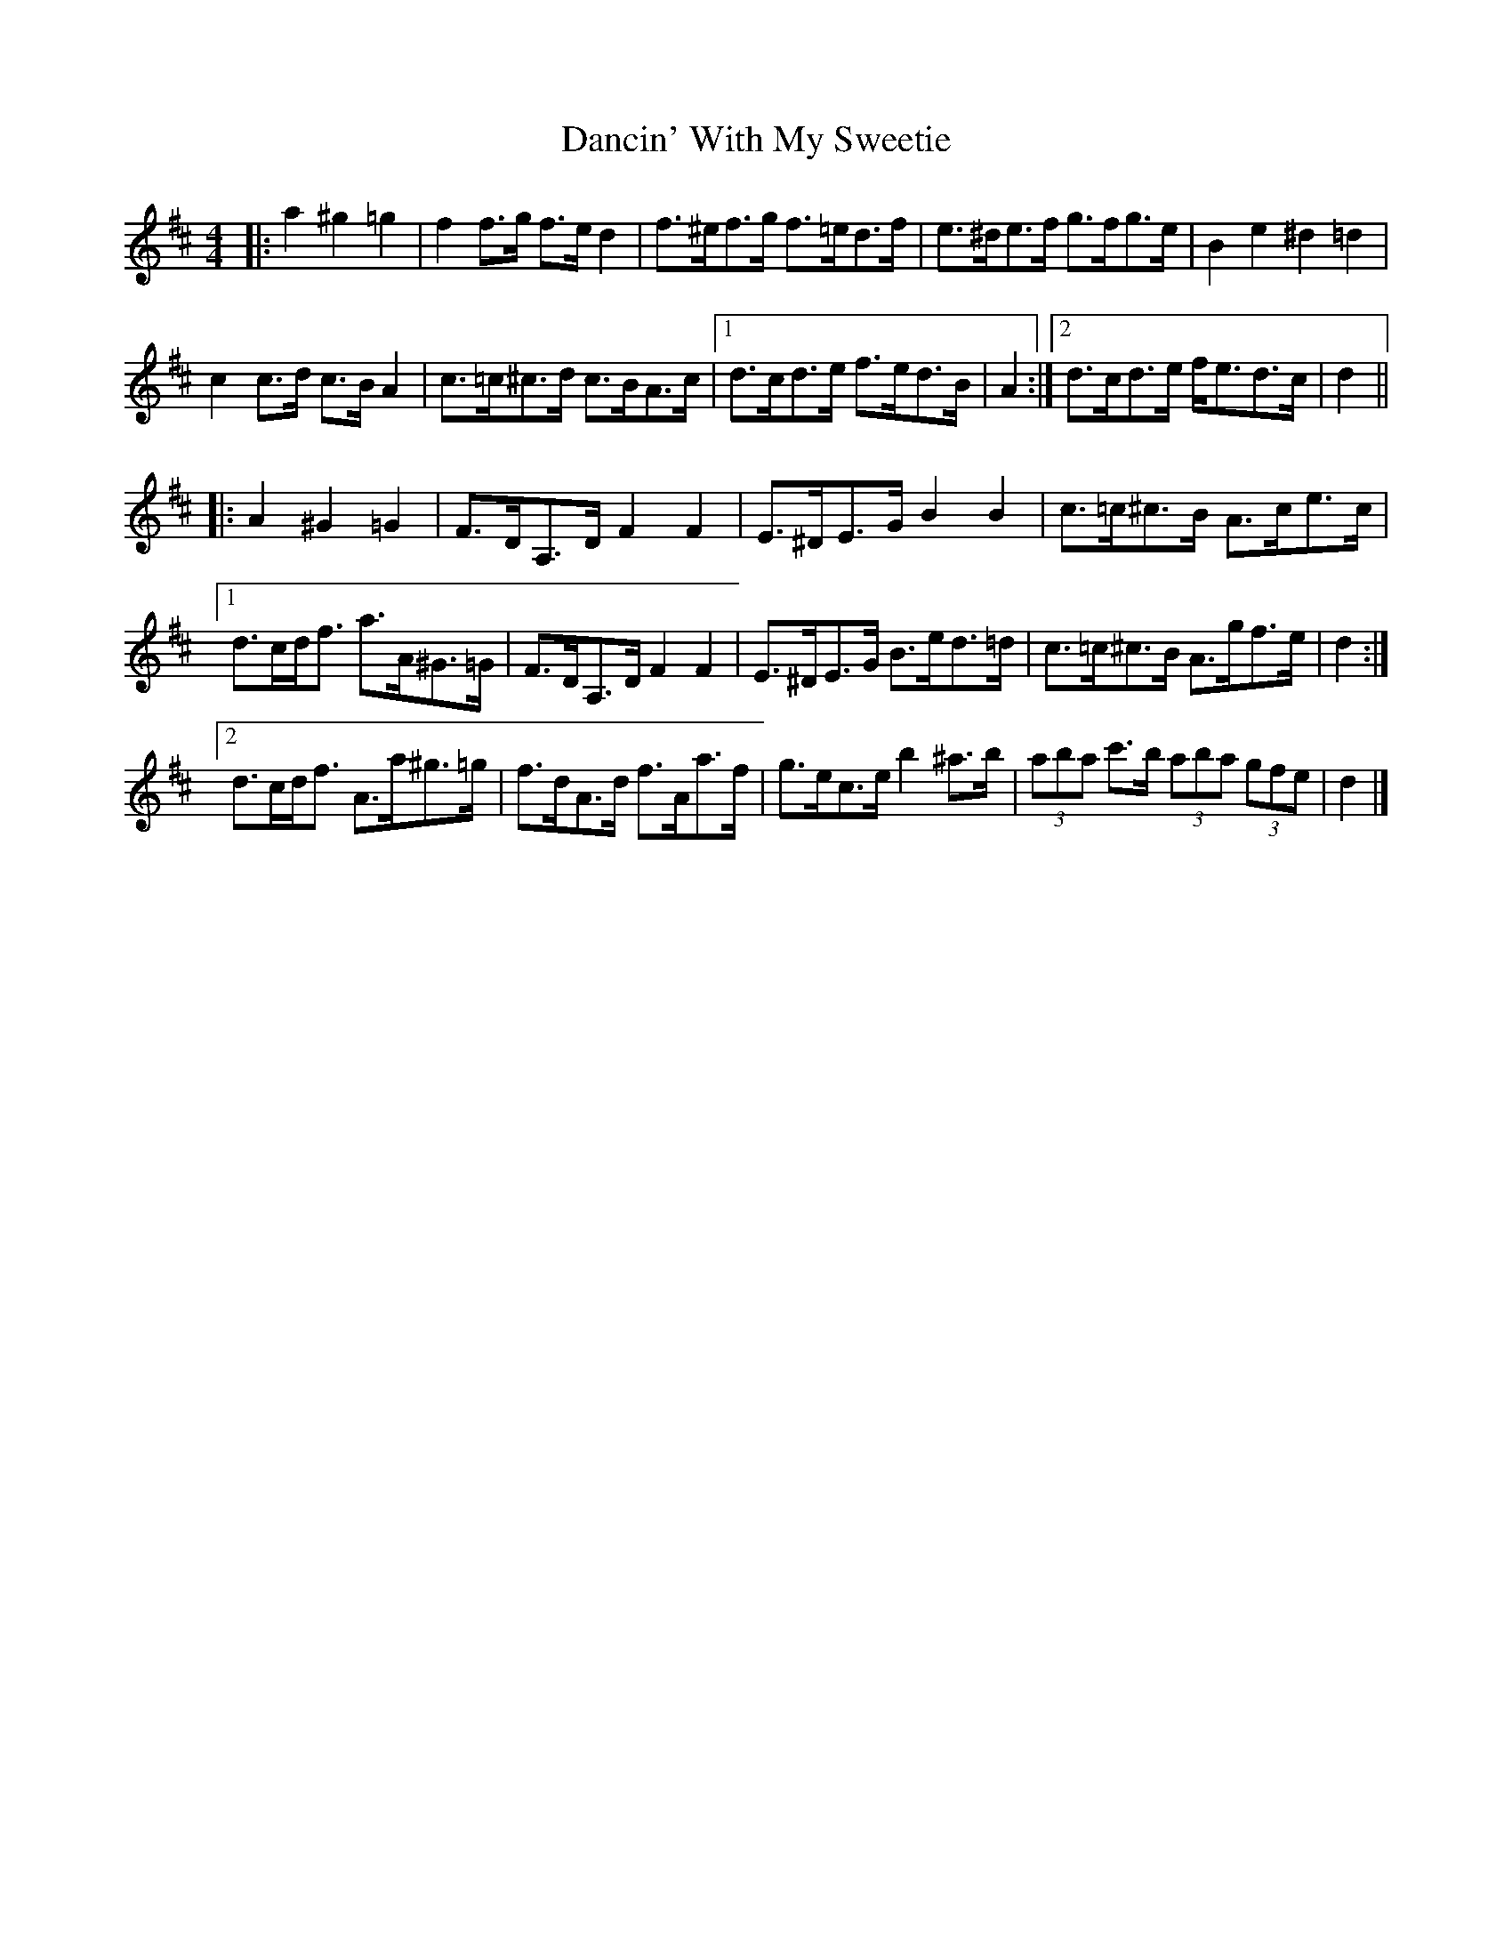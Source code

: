 X: 1
T: Dancin' With My Sweetie
Z: ceolachan
S: https://thesession.org/tunes/8851#setting8851
R: barndance
M: 4/4
L: 1/8
K: Dmaj
|: a2 ^g2 =g2 |\
f2 f>g f>e d2 | f>^ef>g f>=ed>f | e>^de>f g>fg>e | B2 e2 ^d2 =d2 |
c2 c>d c>B A2 | c>=c^c>d c>BA>c |[1 d>cd>e f>ed>B | A2 :|[2 d>cd>e f<ed>c | d2 ||
|: A2 ^G2 =G2 |\
F>DA,>D F2 F2 | E>^DE>G B2 B2 | c>=c^c>B A>ce>c |
[1 d>cd<f a>A^G>=G | F>DA,>D F2 F2 | E>^DE>G B>ed>=d | c>=c^c>B A>gf>e | d2 :|
[2 d>cd<f A>a^g>=g | f>dA>d f>Aa>f | g>ec>e b2 ^a>b | (3aba c'>b (3aba (3gfe | d2 |]
